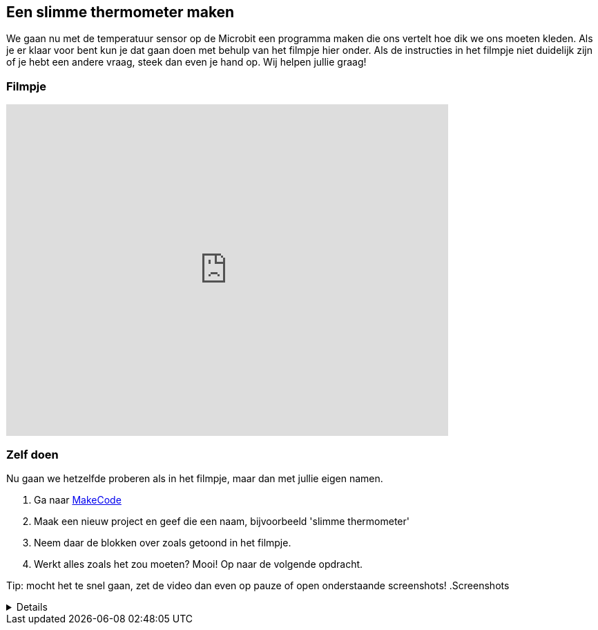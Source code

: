 
== Een slimme thermometer maken

We gaan nu met de temperatuur sensor op de Microbit een programma maken die ons vertelt hoe dik we ons moeten kleden. Als je er klaar voor bent kun je dat gaan doen met behulp van het filmpje hier onder. Als de instructies in het filmpje niet duidelijk zijn of je hebt een andere vraag, steek dan even je hand op. Wij helpen jullie graag!

=== Filmpje

video::YkJq9MJ21C8[youtube,options="modest",width=640,height=480,start=166]

=== Zelf doen

Nu gaan we hetzelfde proberen als in het filmpje, maar dan met jullie eigen namen.

. Ga naar http://makecode.microbit.org/[MakeCode]
. Maak een nieuw project en geef die een naam, bijvoorbeeld 'slimme thermometer'
. Neem daar de blokken over zoals getoond in het filmpje.
. Werkt alles zoals het zou moeten? Mooi! Op naar de volgende opdracht.

Tip: mocht het te snel gaan, zet de video dan even op pauze of open onderstaande screenshots!
.Screenshots
[%collapsible]
====
.Stap 1
image::opdrachten/thermometer/stap1.png[]
.Stap 2
image::opdrachten/thermometer/stap2.png[]
.Stap 3
image::opdrachten/thermometer/stap3.png[]
.Stap 4
image::opdrachten/thermometer/stap4.png[]
.Stap 5
image::opdrachten/thermometer/stap5.png[]
.Stap 6
image::opdrachten/thermometer/stap6.png[]
.Stap 7
image::opdrachten/thermometer/stap7.png[]
.Stap 8
image::opdrachten/thermometer/stap8.png[]
.Stap 9
image::opdrachten/thermometer/stap9.png[]
====